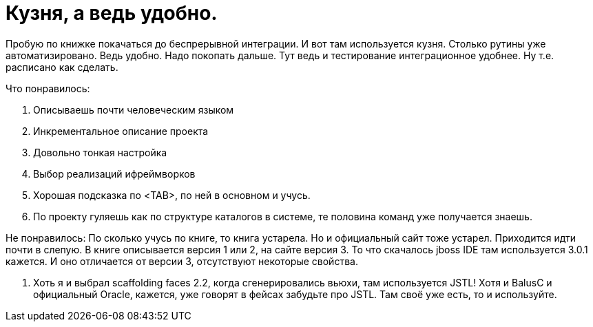 = Кузня, а ведь удобно.
:hp-tags: черновик

Пробую по книжке покачаться до беспрерывной интеграции. И вот там используется кузня. Столько рутины уже автоматизировано. Ведь удобно. Надо покопать дальше. Тут ведь и тестирование интеграционное удобнее. Ну т.е. расписано как сделать.

Что понравилось:

 . Описываешь почти человеческим языком
 . Инкрементальное описание проекта
 . Довольно тонкая настройка
 . Выбор реализаций ифреймворков
 . Хорошая подсказка по <TAB>, по ней в основном и учусь.
 . По проекту гуляешь как по структуре каталогов в системе, те половина команд уже получается знаешь.

Не понравилось:
По сколько учусь по книге, то книга устарела. Но и официальный сайт тоже устарел. Приходится идти почти в слепую. В книге описывается версия 1 или 2, на сайте версия 3. То что скачалось jboss IDE там используется 3.0.1 кажется. И оно отличается от версии 3, отсутствуют некоторые свойства.
 
 . Хоть я и выбрал scaffolding faces 2.2, когда сгенерировались вьюхи, там используется JSTL! Хотя и BalusC и официальный Oracle, кажется, уже говорят в фейсах забудьте про JSTL. Там своё уже есть, то и используйте.
